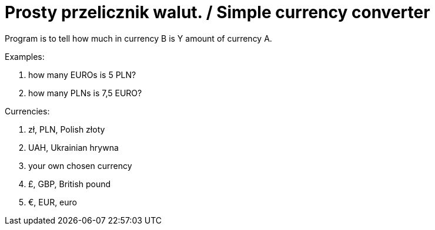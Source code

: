 # Prosty przelicznik walut. / Simple currency converter

Program is to tell how much in currency B is Y amount of currency A.

Examples:

. how many EUROs is 5 PLN?
. how many PLNs is 7,5 EURO?

Currencies:

. zł, PLN, Polish złoty
. UAH, Ukrainian hrywna
. your own chosen currency
. £, GBP, British pound
. €, EUR, euro
